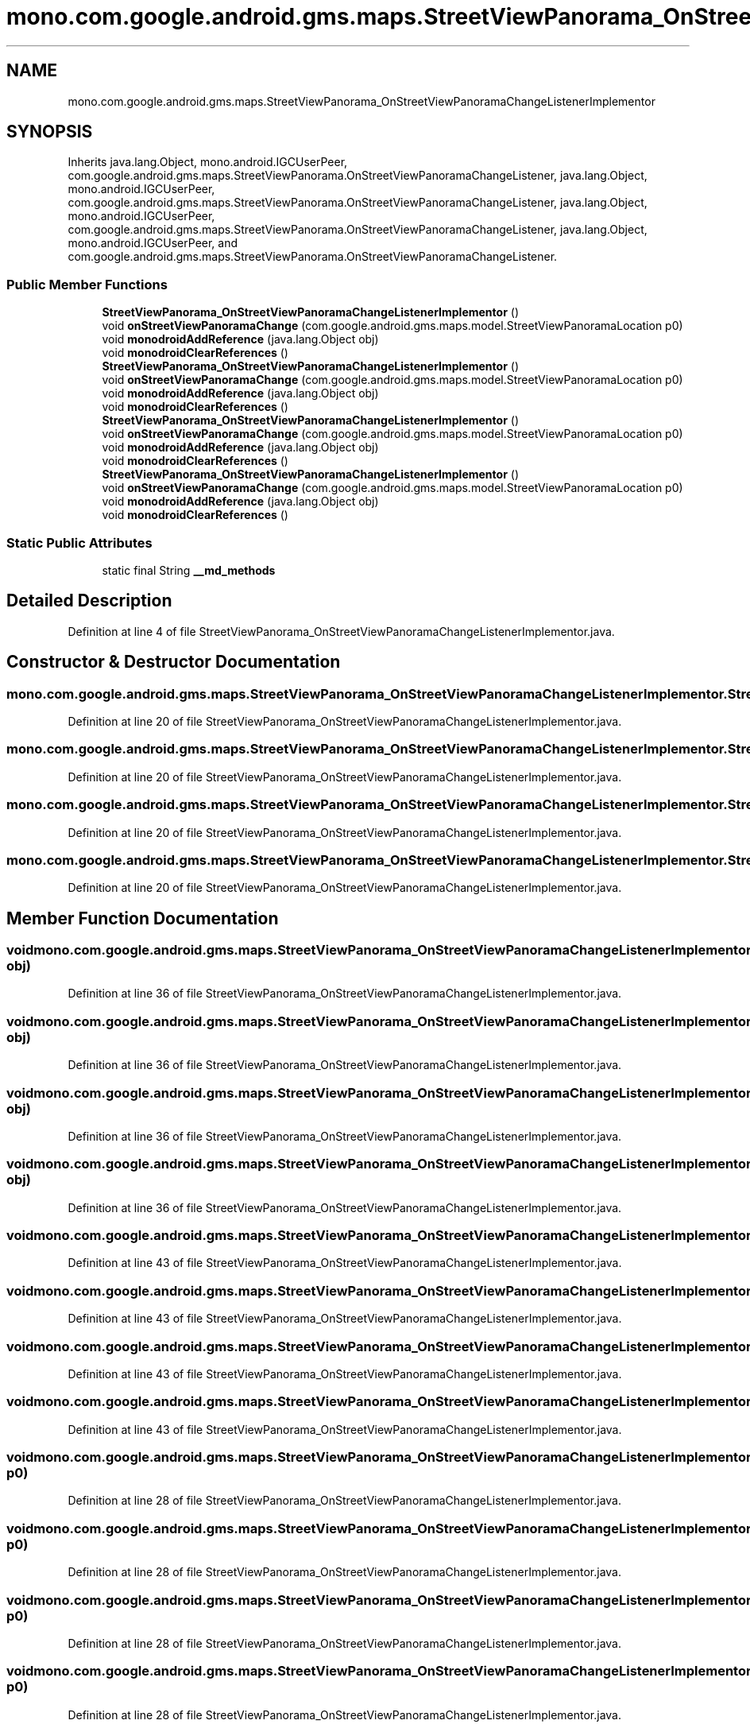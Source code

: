 .TH "mono.com.google.android.gms.maps.StreetViewPanorama_OnStreetViewPanoramaChangeListenerImplementor" 3 "Thu Apr 29 2021" "Version 1.0" "Green Quake" \" -*- nroff -*-
.ad l
.nh
.SH NAME
mono.com.google.android.gms.maps.StreetViewPanorama_OnStreetViewPanoramaChangeListenerImplementor
.SH SYNOPSIS
.br
.PP
.PP
Inherits java\&.lang\&.Object, mono\&.android\&.IGCUserPeer, com\&.google\&.android\&.gms\&.maps\&.StreetViewPanorama\&.OnStreetViewPanoramaChangeListener, java\&.lang\&.Object, mono\&.android\&.IGCUserPeer, com\&.google\&.android\&.gms\&.maps\&.StreetViewPanorama\&.OnStreetViewPanoramaChangeListener, java\&.lang\&.Object, mono\&.android\&.IGCUserPeer, com\&.google\&.android\&.gms\&.maps\&.StreetViewPanorama\&.OnStreetViewPanoramaChangeListener, java\&.lang\&.Object, mono\&.android\&.IGCUserPeer, and com\&.google\&.android\&.gms\&.maps\&.StreetViewPanorama\&.OnStreetViewPanoramaChangeListener\&.
.SS "Public Member Functions"

.in +1c
.ti -1c
.RI "\fBStreetViewPanorama_OnStreetViewPanoramaChangeListenerImplementor\fP ()"
.br
.ti -1c
.RI "void \fBonStreetViewPanoramaChange\fP (com\&.google\&.android\&.gms\&.maps\&.model\&.StreetViewPanoramaLocation p0)"
.br
.ti -1c
.RI "void \fBmonodroidAddReference\fP (java\&.lang\&.Object obj)"
.br
.ti -1c
.RI "void \fBmonodroidClearReferences\fP ()"
.br
.ti -1c
.RI "\fBStreetViewPanorama_OnStreetViewPanoramaChangeListenerImplementor\fP ()"
.br
.ti -1c
.RI "void \fBonStreetViewPanoramaChange\fP (com\&.google\&.android\&.gms\&.maps\&.model\&.StreetViewPanoramaLocation p0)"
.br
.ti -1c
.RI "void \fBmonodroidAddReference\fP (java\&.lang\&.Object obj)"
.br
.ti -1c
.RI "void \fBmonodroidClearReferences\fP ()"
.br
.ti -1c
.RI "\fBStreetViewPanorama_OnStreetViewPanoramaChangeListenerImplementor\fP ()"
.br
.ti -1c
.RI "void \fBonStreetViewPanoramaChange\fP (com\&.google\&.android\&.gms\&.maps\&.model\&.StreetViewPanoramaLocation p0)"
.br
.ti -1c
.RI "void \fBmonodroidAddReference\fP (java\&.lang\&.Object obj)"
.br
.ti -1c
.RI "void \fBmonodroidClearReferences\fP ()"
.br
.ti -1c
.RI "\fBStreetViewPanorama_OnStreetViewPanoramaChangeListenerImplementor\fP ()"
.br
.ti -1c
.RI "void \fBonStreetViewPanoramaChange\fP (com\&.google\&.android\&.gms\&.maps\&.model\&.StreetViewPanoramaLocation p0)"
.br
.ti -1c
.RI "void \fBmonodroidAddReference\fP (java\&.lang\&.Object obj)"
.br
.ti -1c
.RI "void \fBmonodroidClearReferences\fP ()"
.br
.in -1c
.SS "Static Public Attributes"

.in +1c
.ti -1c
.RI "static final String \fB__md_methods\fP"
.br
.in -1c
.SH "Detailed Description"
.PP 
Definition at line 4 of file StreetViewPanorama_OnStreetViewPanoramaChangeListenerImplementor\&.java\&.
.SH "Constructor & Destructor Documentation"
.PP 
.SS "mono\&.com\&.google\&.android\&.gms\&.maps\&.StreetViewPanorama_OnStreetViewPanoramaChangeListenerImplementor\&.StreetViewPanorama_OnStreetViewPanoramaChangeListenerImplementor ()"

.PP
Definition at line 20 of file StreetViewPanorama_OnStreetViewPanoramaChangeListenerImplementor\&.java\&.
.SS "mono\&.com\&.google\&.android\&.gms\&.maps\&.StreetViewPanorama_OnStreetViewPanoramaChangeListenerImplementor\&.StreetViewPanorama_OnStreetViewPanoramaChangeListenerImplementor ()"

.PP
Definition at line 20 of file StreetViewPanorama_OnStreetViewPanoramaChangeListenerImplementor\&.java\&.
.SS "mono\&.com\&.google\&.android\&.gms\&.maps\&.StreetViewPanorama_OnStreetViewPanoramaChangeListenerImplementor\&.StreetViewPanorama_OnStreetViewPanoramaChangeListenerImplementor ()"

.PP
Definition at line 20 of file StreetViewPanorama_OnStreetViewPanoramaChangeListenerImplementor\&.java\&.
.SS "mono\&.com\&.google\&.android\&.gms\&.maps\&.StreetViewPanorama_OnStreetViewPanoramaChangeListenerImplementor\&.StreetViewPanorama_OnStreetViewPanoramaChangeListenerImplementor ()"

.PP
Definition at line 20 of file StreetViewPanorama_OnStreetViewPanoramaChangeListenerImplementor\&.java\&.
.SH "Member Function Documentation"
.PP 
.SS "void mono\&.com\&.google\&.android\&.gms\&.maps\&.StreetViewPanorama_OnStreetViewPanoramaChangeListenerImplementor\&.monodroidAddReference (java\&.lang\&.Object obj)"

.PP
Definition at line 36 of file StreetViewPanorama_OnStreetViewPanoramaChangeListenerImplementor\&.java\&.
.SS "void mono\&.com\&.google\&.android\&.gms\&.maps\&.StreetViewPanorama_OnStreetViewPanoramaChangeListenerImplementor\&.monodroidAddReference (java\&.lang\&.Object obj)"

.PP
Definition at line 36 of file StreetViewPanorama_OnStreetViewPanoramaChangeListenerImplementor\&.java\&.
.SS "void mono\&.com\&.google\&.android\&.gms\&.maps\&.StreetViewPanorama_OnStreetViewPanoramaChangeListenerImplementor\&.monodroidAddReference (java\&.lang\&.Object obj)"

.PP
Definition at line 36 of file StreetViewPanorama_OnStreetViewPanoramaChangeListenerImplementor\&.java\&.
.SS "void mono\&.com\&.google\&.android\&.gms\&.maps\&.StreetViewPanorama_OnStreetViewPanoramaChangeListenerImplementor\&.monodroidAddReference (java\&.lang\&.Object obj)"

.PP
Definition at line 36 of file StreetViewPanorama_OnStreetViewPanoramaChangeListenerImplementor\&.java\&.
.SS "void mono\&.com\&.google\&.android\&.gms\&.maps\&.StreetViewPanorama_OnStreetViewPanoramaChangeListenerImplementor\&.monodroidClearReferences ()"

.PP
Definition at line 43 of file StreetViewPanorama_OnStreetViewPanoramaChangeListenerImplementor\&.java\&.
.SS "void mono\&.com\&.google\&.android\&.gms\&.maps\&.StreetViewPanorama_OnStreetViewPanoramaChangeListenerImplementor\&.monodroidClearReferences ()"

.PP
Definition at line 43 of file StreetViewPanorama_OnStreetViewPanoramaChangeListenerImplementor\&.java\&.
.SS "void mono\&.com\&.google\&.android\&.gms\&.maps\&.StreetViewPanorama_OnStreetViewPanoramaChangeListenerImplementor\&.monodroidClearReferences ()"

.PP
Definition at line 43 of file StreetViewPanorama_OnStreetViewPanoramaChangeListenerImplementor\&.java\&.
.SS "void mono\&.com\&.google\&.android\&.gms\&.maps\&.StreetViewPanorama_OnStreetViewPanoramaChangeListenerImplementor\&.monodroidClearReferences ()"

.PP
Definition at line 43 of file StreetViewPanorama_OnStreetViewPanoramaChangeListenerImplementor\&.java\&.
.SS "void mono\&.com\&.google\&.android\&.gms\&.maps\&.StreetViewPanorama_OnStreetViewPanoramaChangeListenerImplementor\&.onStreetViewPanoramaChange (com\&.google\&.android\&.gms\&.maps\&.model\&.StreetViewPanoramaLocation p0)"

.PP
Definition at line 28 of file StreetViewPanorama_OnStreetViewPanoramaChangeListenerImplementor\&.java\&.
.SS "void mono\&.com\&.google\&.android\&.gms\&.maps\&.StreetViewPanorama_OnStreetViewPanoramaChangeListenerImplementor\&.onStreetViewPanoramaChange (com\&.google\&.android\&.gms\&.maps\&.model\&.StreetViewPanoramaLocation p0)"

.PP
Definition at line 28 of file StreetViewPanorama_OnStreetViewPanoramaChangeListenerImplementor\&.java\&.
.SS "void mono\&.com\&.google\&.android\&.gms\&.maps\&.StreetViewPanorama_OnStreetViewPanoramaChangeListenerImplementor\&.onStreetViewPanoramaChange (com\&.google\&.android\&.gms\&.maps\&.model\&.StreetViewPanoramaLocation p0)"

.PP
Definition at line 28 of file StreetViewPanorama_OnStreetViewPanoramaChangeListenerImplementor\&.java\&.
.SS "void mono\&.com\&.google\&.android\&.gms\&.maps\&.StreetViewPanorama_OnStreetViewPanoramaChangeListenerImplementor\&.onStreetViewPanoramaChange (com\&.google\&.android\&.gms\&.maps\&.model\&.StreetViewPanoramaLocation p0)"

.PP
Definition at line 28 of file StreetViewPanorama_OnStreetViewPanoramaChangeListenerImplementor\&.java\&.
.SH "Member Data Documentation"
.PP 
.SS "static final String mono\&.com\&.google\&.android\&.gms\&.maps\&.StreetViewPanorama_OnStreetViewPanoramaChangeListenerImplementor\&.__md_methods\fC [static]\fP"
@hide 
.PP
Definition at line 11 of file StreetViewPanorama_OnStreetViewPanoramaChangeListenerImplementor\&.java\&.

.SH "Author"
.PP 
Generated automatically by Doxygen for Green Quake from the source code\&.

